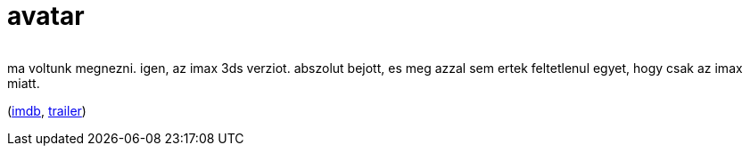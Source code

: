 = avatar

:slug: avatar
:category: film
:tags: hu
:date: 2010-02-05T01:56:51Z
++++
<p><div align="center"><img src="/pic/avatar.s.jpg" alt="" title="" /></div></p><p>ma voltunk megnezni. igen, az imax 3ds verziot. abszolut bejott, es meg azzal sem ertek feltetlenul egyet, hogy csak az imax miatt.</p><p>(<a href="http://www.imdb.com/title/tt0499549/">imdb</a>, <a href="http://www.youtube.com/watch?v=cRdxXPV9GNQ">trailer</a>)</p>
++++
